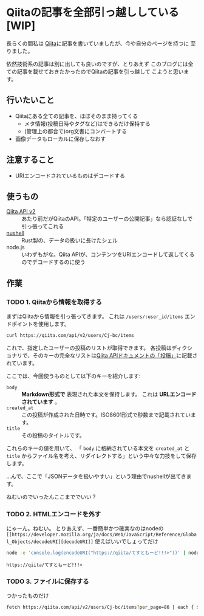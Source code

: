 * Qiitaの記事を全部引っ越ししている [WIP]
  :PROPERTIES:
  :DATE: [2021-11-22 Mon 22:55]
  :TAGS: :blog:
  :BLOG_POST_KIND: HowTo
  :BLOG_POST_PROGRESS: Empty
  :BLOG_POST_STATUS: Normal
  :END:
  :LOGBOOK:
  CLOCK: [2021-11-22 Mon 22:57]--[2021-11-23 Tue 00:59] =>  2:02
  CLOCK: [2021-11-22 Mon 22:56]--[2021-11-22 Mon 22:56] =>  0:00
  :END:
  
  長らくの間私は [[https://qiita.com/Cj-bc][Qiita]]に記事を書いていましたが、今や自分のページを持つに
  至りました。

  依然技術系の記事は別に出しても良いのですが、とりあえず
  このブログには全ての記事を載せておきたかったのでQiitaの記事を引っ越して
  こようと思います。
** 行いたいこと

   + Qiitaにある全ての記事を、ほぼそのまま持ってくる
     + メタ情報(投稿日時やタグなど)はできるだけ保持する
     + (管理上の都合で)org文書にコンバートする
   + 画像データもローカルに保存しなおす
** 注意すること
   + URIエンコードされているものはデコードする
** 使うもの

   + [[https://qiita.com/api/v2/docs][Qiita API v2]] :: あたり前だがQiitaのAPI。「特定のユーザーの公開記事」なら認証なしで引っ張ってこれる
   + [[https://www.nushell.sh/][nushell]] :: Rust製の、データの扱いに長けたシェル
   + node.js :: いわずもがな。Qiita APIが、コンテンツをURIエンコードして返してくるのでデコードするのに使う
** 作業
*** TODO 1. Qiitaから情報を取得する
    まずはQiitaから情報を引っ張ってきます。
    これは ~/users/:user_id/items~ エンドポイントを使用します。

    #+begin_src sh
      curl https://qiita.com/api/v2/users/Cj-bc/items
    #+end_src

    これで、指定したユーザーの投稿のリストが取得できます。
    各投稿はディクショナリで、そのキーの完全なリストは[[https://qiita.com/api/v2/docs#投稿][Qiita APIドキュメントの「投稿」]]に記載されています。

    
    ここでは、今回使うものとして以下のキーを紹介します:
    + ~body~ :: *Markdown形式で* 表現された本文を保持します。 これは *URLエンコードされています* 。
    + ~created_at~ :: この投稿が作成された日時です。ISO8601形式で秒数まで記載されています。
    + ~title~ :: その投稿のタイトルです。


    これらのキーの値を用いて、
    「 ~body~ に格納されている本文を ~created_at~ と ~title~ からファイル名を考え、リダイレクトする」という中々な力技をして保存します。

    
    ...んで、ここで「JSONデータを扱いやすい」という理由でnushellが出てきます。
    



    
    ねむいのでいったんここまででいい？
*** TODO 2. HTMLエンコードを外す
    
    にゃーん。ねむい。
    とりあえず、一番簡単かつ確実なのはnodeの
    ~[[https://developer.mozilla.org/ja/docs/Web/JavaScript/Reference/Global_Objects/decodeURI][decodeURI]]~ 使えばいいでしょってだけ
    
    #+begin_src sh
      node -e 'console.log(encodeURI("https://qiita/てすともーど!!!>"))' | node -e 'console.log(decodeURI(fs.readFileSync("/dev/stdin", "utf8")))'
    #+end_src

    #+RESULTS:
    : https://qiita/てすともーど!!!>
    
*** TODO 3. ファイルに保存する

    つかったものだけ
    #+begin_src sh
       fetch https://qiita.com/api/v2/users/Cj-bc/items?per_page=86 | each { $it.body | save $"($it.created_at | str substring [0 10])-($it.title|str kebab-case).md" }
    #+end_src


